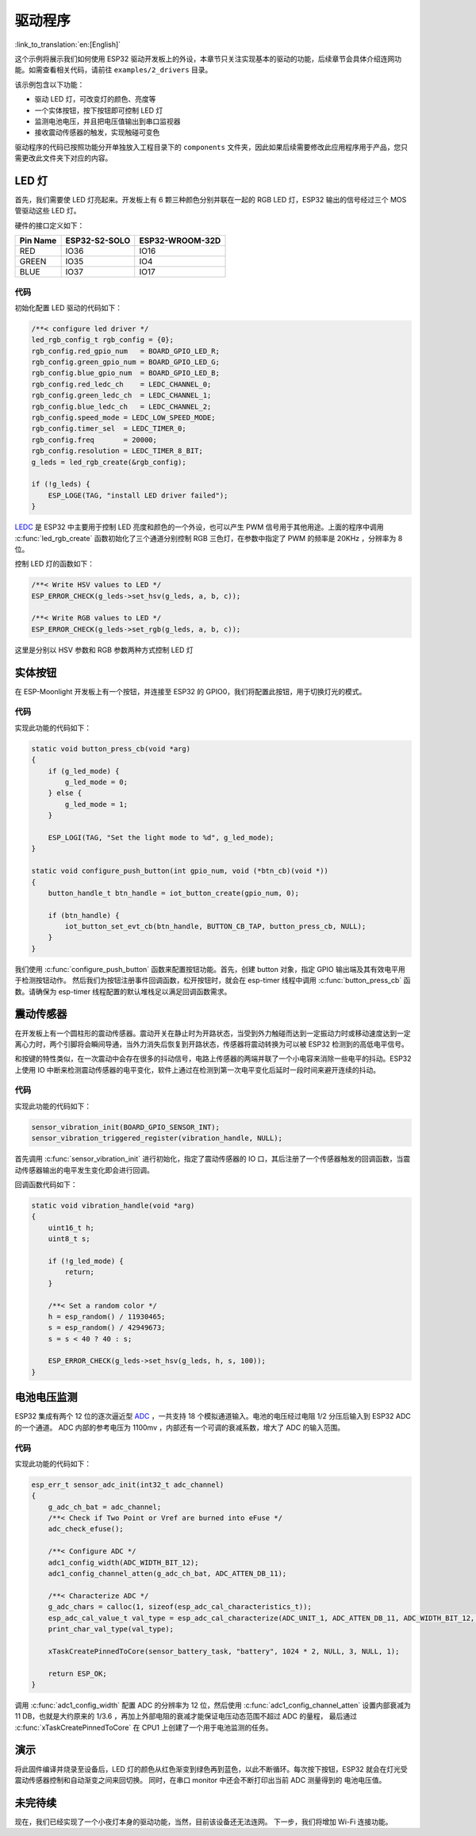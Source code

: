 驱动程序
=============

:link_to_translation:`en:[English]`

这个示例将展示我们如何使用 ESP32 驱动开发板上的外设，本章节只关注实现基本的驱动的功能，后续章节会具体介绍连网功能。如需查看相关代码，请前往 ``examples/2_drivers`` 目录。

该示例包含以下功能：

-  驱动 LED 灯，可改变灯的颜色、亮度等
-  一个实体按钮，按下按钮即可控制 LED 灯
-  监测电池电压，并且把电压值输出到串口监视器
-  接收震动传感器的触发，实现触碰可变色

驱动程序的代码已按照功能分开单独放入工程目录下的 ``components`` 文件夹，因此如果后续需要修改此应用程序用于产品，您只需更改此文件夹下对应的内容。


LED 灯
---------------

首先，我们需要使 LED 灯亮起来。开发板上有 6 颗三种颜色分别并联在一起的 RGB LED 灯，ESP32 输出的信号经过三个 MOS 管驱动这些 LED 灯。

硬件的接口定义如下：

+----------+---------------+-----------------+
| Pin Name | ESP32-S2-SOLO | ESP32-WROOM-32D |
+==========+===============+=================+
| RED      |   IO36        |        IO16     |
+----------+---------------+-----------------+
| GREEN    |   IO35        |        IO4      |
+----------+---------------+-----------------+
| BLUE     |   IO37        |        IO17     |
+----------+---------------+-----------------+

代码
~~~~~~~~
初始化配置 LED 驱动的代码如下：

.. code-block:: c

    /**< configure led driver */
    led_rgb_config_t rgb_config = {0};
    rgb_config.red_gpio_num   = BOARD_GPIO_LED_R;
    rgb_config.green_gpio_num = BOARD_GPIO_LED_G;
    rgb_config.blue_gpio_num  = BOARD_GPIO_LED_B;
    rgb_config.red_ledc_ch    = LEDC_CHANNEL_0;
    rgb_config.green_ledc_ch  = LEDC_CHANNEL_1;
    rgb_config.blue_ledc_ch   = LEDC_CHANNEL_2;
    rgb_config.speed_mode = LEDC_LOW_SPEED_MODE;
    rgb_config.timer_sel  = LEDC_TIMER_0;
    rgb_config.freq       = 20000;
    rgb_config.resolution = LEDC_TIMER_8_BIT;
    g_leds = led_rgb_create(&rgb_config);

    if (!g_leds) {
        ESP_LOGE(TAG, "install LED driver failed");
    }

`LEDC <https://docs.espressif.com/projects/esp-idf/zh_CN/release-v4.0/api-reference/peripherals/ledc.html>`_ 是 ESP32 中主要用于控制 LED 亮度和颜色的一个外设，也可以产生 PWM 信号用于其他用途。上面的程序中调用 :c:func:`led_rgb_create` 函数初始化了三个通道分别控制 RGB 三色灯，在参数中指定了 PWM 的频率是 20KHz ，分辨率为 8 位。

控制 LED 灯的函数如下：

.. code-block:: c

    /**< Write HSV values to LED */
    ESP_ERROR_CHECK(g_leds->set_hsv(g_leds, a, b, c));

    /**< Write RGB values to LED */
    ESP_ERROR_CHECK(g_leds->set_rgb(g_leds, a, b, c));

这里是分别以 HSV 参数和 RGB 参数两种方式控制 LED 灯

实体按钮
---------------

在 ESP-Moonlight 开发板上有一个按钮，并连接至 ESP32 的 GPIO0，我们将配置此按钮，用于切换灯光的模式。

代码
~~~~~~~~

实现此功能的代码如下：

.. code-block:: c

    static void button_press_cb(void *arg)
    {
        if (g_led_mode) {
            g_led_mode = 0;
        } else {
            g_led_mode = 1;
        }

        ESP_LOGI(TAG, "Set the light mode to %d", g_led_mode);
    }

    static void configure_push_button(int gpio_num, void (*btn_cb)(void *))
    {
        button_handle_t btn_handle = iot_button_create(gpio_num, 0);

        if (btn_handle) {
            iot_button_set_evt_cb(btn_handle, BUTTON_CB_TAP, button_press_cb, NULL);
        }
    }

我们使用 :c:func:`configure_push_button` 函数来配置按钮功能。首先，创建 button 对象，指定 GPIO 输出端及其有效电平用于检测按钮动作。
然后我们为按钮注册事件回调函数，松开按钮时，就会在 esp-timer 线程中调用 :c:func:`button_press_cb` 函数。请确保为 esp-timer 线程配置的默认堆栈足以满足回调函数需求。


震动传感器
---------------

在开发板上有一个圆柱形的震动传感器。震动开关在静止时为开路状态，当受到外力触碰而达到一定振动力时或移动速度达到一定离心力时，两个引脚将会瞬间导通，当外力消失后恢复到开路状态，传感器将震动转换为可以被 ESP32 检测到的高低电平信号。

和按键的特性类似，在一次震动中会存在很多的抖动信号，电路上传感器的两端并联了一个小电容来消除一些电平的抖动。ESP32 上使用 IO 中断来检测震动传感器的电平变化，软件上通过在检测到第一次电平变化后延时一段时间来避开连续的抖动。

代码
~~~~~~~~
实现此功能的代码如下：

.. code-block:: c

    sensor_vibration_init(BOARD_GPIO_SENSOR_INT);
    sensor_vibration_triggered_register(vibration_handle, NULL);

首先调用 :c:func:`sensor_vibration_init` 进行初始化，指定了震动传感器的 IO 口，其后注册了一个传感器触发的回调函数，当震动传感器输出的电平发生变化即会进行回调。

回调函数代码如下：

.. code-block:: c

    static void vibration_handle(void *arg)
    {
        uint16_t h;
        uint8_t s;

        if (!g_led_mode) {
            return;
        }

        /**< Set a random color */
        h = esp_random() / 11930465;
        s = esp_random() / 42949673;
        s = s < 40 ? 40 : s;

        ESP_ERROR_CHECK(g_leds->set_hsv(g_leds, h, s, 100));
    }


电池电压监测
---------------

ESP32 集成有两个 12 位的逐次逼近型 `ADC <https://docs.espressif.com/projects/esp-idf/zh_CN/release-v4.0/api-reference/peripherals/adc.html>`_ ，一共支持 18 个模拟通道输入。电池的电压经过电阻 1/2 分压后输入到 ESP32 ADC 的一个通道。
ADC 内部的参考电压为 1100mv ，内部还有一个可调的衰减系数，增大了 ADC 的输入范围。

代码
~~~~~~~~
实现此功能的代码如下：

.. code-block:: c

    esp_err_t sensor_adc_init(int32_t adc_channel)
    {
        g_adc_ch_bat = adc_channel;
        /**< Check if Two Point or Vref are burned into eFuse */
        adc_check_efuse();

        /**< Configure ADC */
        adc1_config_width(ADC_WIDTH_BIT_12);
        adc1_config_channel_atten(g_adc_ch_bat, ADC_ATTEN_DB_11);

        /**< Characterize ADC */
        g_adc_chars = calloc(1, sizeof(esp_adc_cal_characteristics_t));
        esp_adc_cal_value_t val_type = esp_adc_cal_characterize(ADC_UNIT_1, ADC_ATTEN_DB_11, ADC_WIDTH_BIT_12, DEFAULT_VREF, g_adc_chars);
        print_char_val_type(val_type);

        xTaskCreatePinnedToCore(sensor_battery_task, "battery", 1024 * 2, NULL, 3, NULL, 1);
        
        return ESP_OK;
    }

调用 :c:func:`adc1_config_width` 配置 ADC 的分辨率为 12 位，然后使用 :c:func:`adc1_config_channel_atten` 设置内部衰减为 11 DB，也就是大约原来的 1/3.6 ，再加上外部电阻的衰减才能保证电压动态范围不超过 ADC 的量程，
最后通过 :c:func:`xTaskCreatePinnedToCore` 在 CPU1 上创建了一个用于电池监测的任务。

演示
---------
将此固件编译并烧录至设备后，LED 灯的颜色从红色渐变到绿色再到蓝色，以此不断循环。每次按下按钮，ESP32 就会在灯光受震动传感器控制和自动渐变之间来回切换。
同时，在串口 monitor 中还会不断打印出当前 ADC 测量得到的 电池电压值。

未完待续
---------------

现在，我们已经实现了一个小夜灯本身的驱动功能，当然，目前该设备还无法连网。
下一步，我们将增加 Wi-Fi 连接功能。
